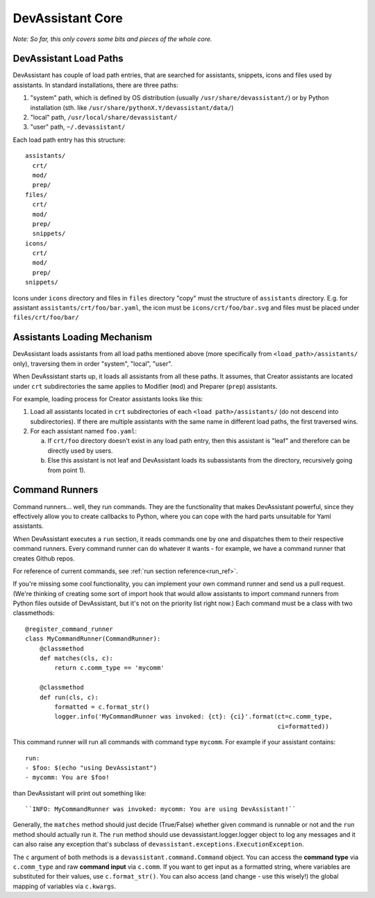DevAssistant Core
=================

*Note: So far, this only covers some bits and pieces of the whole core.*

.. _load_paths:

DevAssistant Load Paths
-----------------------
DevAssistant has couple of load path entries, that are searched for assistants,
snippets, icons and files used by assistants. In standard installations,
there are three paths:

1. "system" path, which is defined by OS distribution (usually
   ``/usr/share/devassistant/``) or by Python installation
   (sth. like ``/usr/share/pythonX.Y/devassistant/data/``)
2. "local" path, ``/usr/local/share/devassistant/``
3. "user" path, ``~/.devassistant/``

Each load path entry has this structure::

   assistants/
     crt/
     mod/
     prep/
   files/
     crt/
     mod/
     prep/
     snippets/
   icons/
     crt/
     mod/
     prep/
   snippets/

Icons under ``icons`` directory and files in ``files`` directory "copy"
must the structure of ``assistants`` directory. E.g. for assistant
``assistants/crt/foo/bar.yaml``, the icon must be ``icons/crt/foo/bar.svg``
and files must be placed under ``files/crt/foo/bar/``

.. _assistants_loading_mechanism:

Assistants Loading Mechanism
----------------------------
DevAssistant loads assistants from all load paths mentioned above (more
specifically from ``<load_path>/assistants/`` only), traversing them in
order "system", "local", "user".

When DevAssistant starts up, it loads all assistants from all these paths. It
assumes, that Creator assistants are located under ``crt`` subdirectories
the same applies to Modifier (``mod``) and Preparer (``prep``) assistants.

For example, loading process for Creator assistants looks like this:

1. Load all assistants located in ``crt`` subdirectories of each
   ``<load path>/assistants/`` (do not descend into subdirectories).
   If there are multiple assistants with the same name in different
   load paths, the first traversed wins.
2. For each assistant named ``foo.yaml``:

   a. If ``crt/foo`` directory doesn't exist in any load path entry, then this
      assistant is "leaf" and therefore can be directly used by users.
   b. Else this assistant is not leaf and DevAssistant loads its subassistants
      from the directory, recursively going from point 1).

.. _command_runners:

Command Runners
---------------
Command runners... well, they run commands. They are the functionality that 
makes DevAssistant powerful, since they effectively allow you to create
callbacks to Python, where you can cope with the hard parts unsuitable for
Yaml assistants.

When DevAssistant executes a ``run`` section, it reads commands one by one
and dispatches them to their respective command runners. Every command runner
can do whatever it wants - for example, we have a command runner that creates
Github repos.

For reference of current commands, see :ref:`run section reference<run_ref>`.

If you're missing some cool functionality, you can implement your own command
runner and send us a pull request. (We're thinking of creating some sort of
import hook that would allow assistants to import command runners from Python
files outside of DevAssistant, but it's not on the priority list right now.)
Each command must be a class with two classmethods::

   @register_command_runner
   class MyCommandRunner(CommandRunner):
       @classmethod
       def matches(cls, c):
           return c.comm_type == 'mycomm'

       @classmethod
       def run(cls, c):
           formatted = c.format_str()
           logger.info('MyCommandRunner was invoked: {ct}: {ci}'.format(ct=c.comm_type,
                                                                        ci=formatted))

This command runner will run all commands with command type ``mycomm``.
For example if your assistant contains::

   run:
   - $foo: $(echo "using DevAssistant")
   - mycomm: You are $foo!

than DevAssistant will print out something like::

   ``INFO: MyCommandRunner was invoked: mycomm: You are using DevAssistant!``

Generally, the ``matches`` method should just decide (True/False) whether given
command is runnable or not and the ``run`` method should actually run it.
The ``run`` method should use devassistant.logger.logger object to log any
messages and it can also raise any exception that's subclass of
``devassistant.exceptions.ExecutionException``.

The ``c`` argument of both methods is a ``devassistant.command.Command``
object. You can access the **command type** via ``c.comm_type`` and raw
**command input** via ``c.comm``. If you want to get input as a formatted
string, where variables are substituted for their values, use
``c.format_str()``. You can also access (and change - use this wisely!)
the global mapping of variables via ``c.kwargs``.
